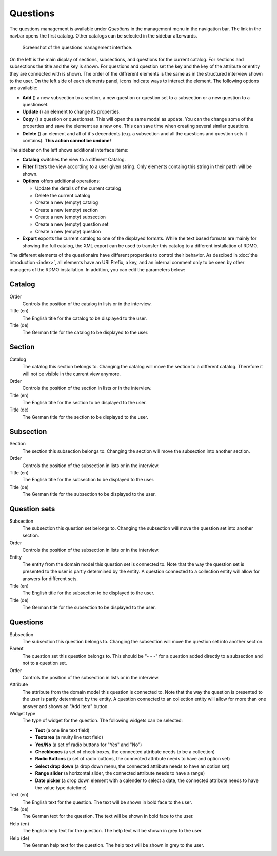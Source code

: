 Questions
---------

The questions management is available under *Questions* in the management menu in the navigation bar. The link in the navbar opens the first catalog. Other catalogs can be selected in the sidebar afterwards.

.. figure:: ../_static/img/screens/questions.png
   :target: ../_static/img/screens/questions.png

   Screenshot of the questions management interface.

On the left is the main display of sections, subsections, and questions for the current catalog. For sections and subsections the title and the key is shown. For questions and question set the key and the key of the attribute or entity they are connected with is shown. The order of the diffrerent elements is the same as in the structured interview shown to the user. On the left side of each elements panel, icons indicate ways to interact the element. The following options are available:

* **Add** (|add|) a new subsection to a section, a new question or question set to a subsection or a new question to a questionset.
* **Update** (|update|) an element to change its properties.
* **Copy** (|copy|) a question or questionset. This will open the same modal as update. You can the change some of the properties and save the elememt as a new one. This can save time when creating several similar questions.
* **Delete** (|delete|) an element and all of it's decendents (e.g. a subsection and all the questions and question sets it contains). **This action cannot be undone!**

.. |add| image:: ../_static/img/icons/add.png
.. |update| image:: ../_static/img/icons/update.png
.. |copy| image:: ../_static/img/icons/copy.png
.. |delete| image:: ../_static/img/icons/delete.png

The sidebar on the left shows additional interface items:

* **Catalog** switches the view to a different Catalog.
* **Filter** filters the view according to a user given string. Only elements containg this string in their ``path`` will be shown.
* **Options** offers additional operations:

  * Update the details of the current catalog
  * Delete the current catalog
  * Create a new (empty) catalog
  * Create a new (empty) section
  * Create a new (empty) subsection
  * Create a new (empty) question set
  * Create a new (empty) question

* **Export** exports the current catalog to one of the displayed formats. While the text based formats are mainly for showing the full catalog, the XML export can be used to transfer this catalog to a different installation of RDMO.

The different elements of the questionaire have different properties to control their behavior. As descibed in :doc:`the introduction <index>`, all elements have an URI Prefix, a key, and an internal comment only to be seen by other managers of the RDMO installation. In addition, you can edit the parameters below:


Catalog
"""""""

Order
  Controls the position of the catalog in lists or in the interview.

Title (en)
  The English title for the catalog to be displayed to the user.

Title (de)
  The German title for the catalog to be displayed to the user.

Section
"""""""

Catalog
  The catalog this section belongs to. Changing the catalog will move the section to a different catalog. Therefore it will not be visible in the current view anymore.

Order
  Controls the position of the section in lists or in the interview.

Title (en)
  The English title for the section to be displayed to the user.

Title (de)
  The German title for the section to be displayed to the user.


Subsection
"""""""""

Section
  The section this subsection belongs to. Changing the section will move the subsection into another section.

Order
  Controls the position of the subsection in lists or in the interview.

Title (en)
  The English title for the subsection to be displayed to the user.

Title (de)
  The German title for the subsection to be displayed to the user.

Question sets
"""""""""""""

Subsection
  The subsection this question set belongs to. Changing the subsection will move the question set into another section.

Order
  Controls the position of the subsection in lists or in the interview.

Entity
  The entity from the domain model this question set is connected to. Note that the way the question set is presented to the user is partly determined by the entity. A question connected to a collection entity will allow for answers for different sets.

Title (en)
  The English title for the subsection to be displayed to the user.

Title (de)
  The German title for the subsection to be displayed to the user.


Questions
"""""""""

Subsection
  The subsection this question belongs to. Changing the subsection will move the question set into another section.

Parent
  The question set this question belongs to. This should be "- - -" for a question added directly to a subsection and not to a question set.

Order
  Controls the position of the subsection in lists or in the interview.

Attribute
  The attribute from the domain model this question is connected to. Note that the way the question is presented to the user is partly determined by the entity. A question connected to an collection entity will allow for more than one answer and shows an "Add item" button.

Widget type
  The type of widget for the question. The following widgets can be selected:

  * **Text** (a one line text field)
  * **Textarea** (a multy line text field)
  * **Yes/No** (a set of radio buttons for "Yes" and "No")
  * **Checkboxes** (a set of check boxes, the connected attribute needs to be a collection)
  * **Radio Buttons** (a set of radio buttons, the connected attribute needs to have and option set)
  * **Select drop down** (a drop down menu, the connected attribute needs to have an option set)
  * **Range slider** (a horizontal slider, the connected attribute needs to have a range)
  * **Date picker** (a drop down element with a calender to select a date, the connected attribute needs to have the value type datetime)

Text (en)
  The English text for the question. The text will be shown in bold face to the user.

Title (de)
  The German text for the question. The text will be shown in bold face to the user.

Help (en)
  The English help text for the question. The help text will be shown in grey to the user.

Help (de)
  The German help text for the question. The help text will be shown in grey to the user.
